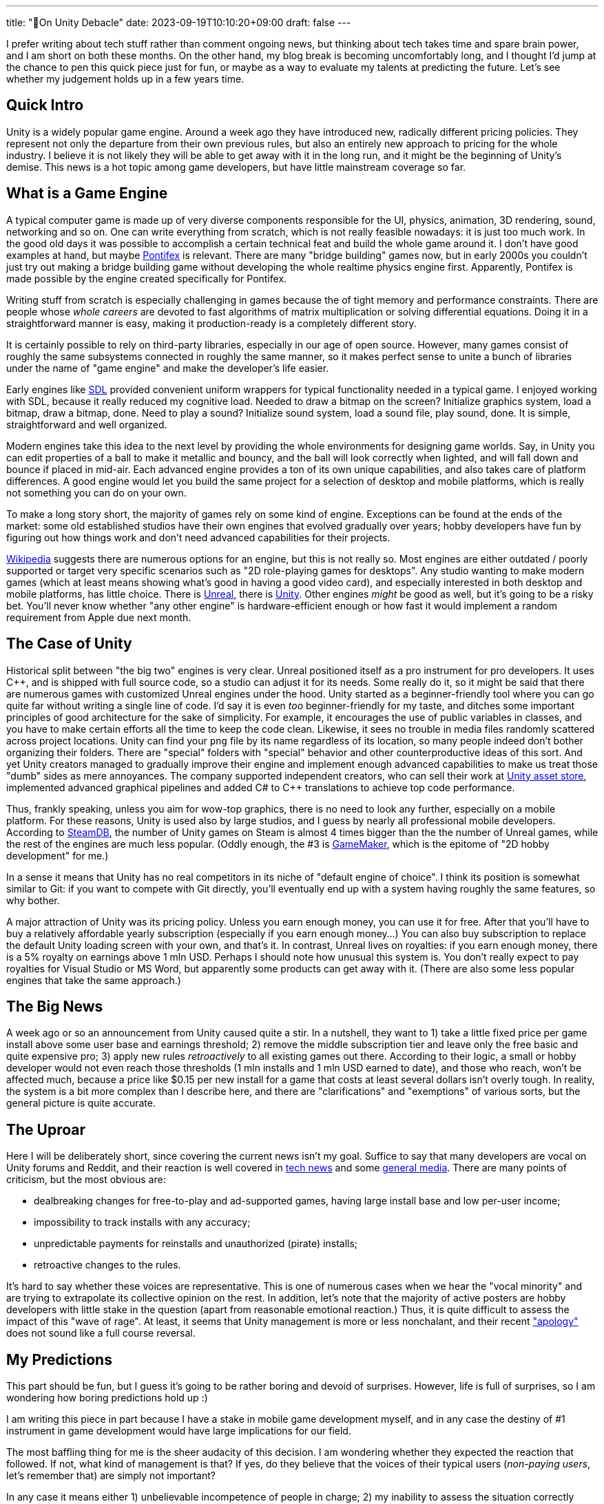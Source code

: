 ---
title: "🎤On Unity Debacle"
date: 2023-09-19T10:10:20+09:00
draft: false
---

:source-highlighter: rouge
:rouge-css: style
:rouge-style: pastie
:icons: font

I prefer writing about tech stuff rather than comment ongoing news, but thinking about tech takes time and spare brain power, and I am short on both these months. On the other hand, my blog break is becoming uncomfortably long, and I thought I'd jump at the chance to pen this quick piece just for fun, or maybe as a way to evaluate my talents at predicting the future. Let's see whether my judgement holds up in a few years time.


== Quick Intro

Unity is a widely popular game engine. Around a week ago they have introduced new, radically different pricing policies. They represent not only the departure from their own previous rules, but also an entirely new approach to pricing for the whole industry. I believe it is not likely they will be able to get away with it in the long run, and it might be the beginning of Unity's demise. This news is a hot topic among game developers, but have little mainstream coverage so far.

== What is a Game Engine

A typical computer game is made up of very diverse components responsible for the UI, physics, animation, 3D rendering, sound, networking and so on. One can write everything from scratch, which is not really feasible nowadays: it is just too much work. In the good old days it was possible to accomplish a certain technical feat and build the whole game around it. I don't have good examples at hand, but maybe https://www.chroniclogic.com/pontifex.htm[Pontifex] is relevant. There are many "bridge building" games now, but in early 2000s you couldn't just try out making a bridge building game without developing the whole realtime physics engine first. Apparently, Pontifex is made possible by the engine created specifically for Pontifex.

Writing stuff from scratch is especially challenging in games because the of tight memory and performance constraints. There are people whose _whole careers_ are devoted to fast algorithms of matrix multiplication or solving differential equations. Doing it in a straightforward manner is easy, making it production-ready is a completely different story.

It is certainly possible to rely on third-party libraries, especially in our age of open source. However, many games consist of roughly the same subsystems connected in roughly the same manner, so it makes perfect sense to unite a bunch of libraries under the name of "game engine" and make the developer's life easier.

Early engines like https://www.libsdl.org[SDL] provided convenient uniform wrappers for typical functionality needed in a typical game. I enjoyed working with SDL, because it really reduced my cognitive load. Needed to draw a bitmap on the screen? Initialize graphics system, load a bitmap, draw a bitmap, done. Need to play a sound? Initialize sound system, load a sound file, play sound, done. It is simple, straightforward and well organized.

Modern engines take this idea to the next level by providing the whole environments for designing game worlds. Say, in Unity you can edit properties of a ball to make it metallic and bouncy, and the ball will look correctly when lighted, and will fall down and bounce if placed in mid-air. Each advanced engine provides a ton of its own unique capabilities, and also takes care of platform differences. A good engine would let you build the same project for a selection of desktop and mobile platforms, which is really not something you can do on your own.

To make a long story short, the majority of games rely on some kind of engine. Exceptions can be found at the ends of the market: some old established studios have their own engines that evolved gradually over years; hobby developers have fun by figuring out how things work and don't need advanced capabilities for their projects.

https://en.wikipedia.org/wiki/List_of_game_engines[Wikipedia] suggests there are numerous options for an engine, but this is not really so. Most engines are either outdated / poorly supported or target very specific scenarios such as "2D role-playing games for desktops". Any studio wanting to make modern games (which at least means showing what's good in having a good video card), and especially interested in both desktop and mobile platforms, has little choice. There is https://www.unrealengine.com/[Unreal], there is https://unity.com/[Unity]. Other engines _might_ be good as well, but it's going to be a risky bet. You'll never know whether "any other engine" is hardware-efficient enough or how fast it would implement a random requirement from Apple due next month.

== The Case of Unity

Historical split between "the big two" engines is very clear. Unreal positioned itself as a pro instrument for pro developers. It uses C++, and is shipped with full source code, so a studio can adjust it for its needs. Some really do it, so it might be said that there are numerous games with customized Unreal engines under the hood. Unity started as a beginner-friendly tool where you can go quite far without writing a single line of code. I'd say it is even _too_ beginner-friendly for my taste, and ditches some important principles of good architecture for the sake of simplicity. For example, it encourages the use of public variables in classes, and you have to make certain efforts all the time to keep the code clean. Likewise, it sees no trouble in media files randomly scattered across project locations. Unity can find your `png` file by its name regardless of its location, so many people indeed don't bother organizing their folders. There are "special" folders with "special" behavior and other counterproductive ideas of this sort. And yet Unity creators managed to gradually improve their engine and implement enough advanced capabilities to make us treat those "dumb" sides as mere annoyances. The company supported independent creators, who can sell their work at https://assetstore.unity.com[Unity asset store], implemented advanced graphical pipelines and added C# to {cpp} translations to achieve top code performance.

Thus, frankly speaking, unless you aim for wow-top graphics, there is no need to look any further, especially on a mobile platform. For these reasons, Unity is used also by large studios, and I guess by nearly all professional mobile developers. According to https://steamdb.info/tech/[SteamDB], the number of Unity games on Steam is almost 4 times bigger than the the number of Unreal games, while the rest of the engines are much less popular. (Oddly enough, the #3 is https://gamemaker.io/[GameMaker], which is the epitome of "2D hobby development" for me.)

In a sense it means that Unity has no real competitors in its niche of "default engine of choice". I think its position is somewhat similar to Git: if you want to compete with Git directly, you'll eventually end up with a system having roughly the same features, so why bother.

A major attraction of Unity was its pricing policy. Unless you earn enough money, you can use it for free. After that you'll have to buy a relatively affordable yearly subscription (especially if you earn enough money...) You can also buy subscription to replace the default Unity loading screen with your own, and that's it. In contrast, Unreal lives on royalties: if you earn enough money, there is a 5% royalty on earnings above 1 mln USD. Perhaps I should note how unusual this system is. You don't really expect to pay royalties for Visual Studio or MS Word, but apparently some products can get away with it. (There are also some less popular engines that take the same approach.)

== The Big News

A week ago or so an announcement from Unity caused quite a stir. In a nutshell, they want to 1) take a little fixed price per game install above some user base and earnings threshold; 2) remove the middle subscription tier and leave only the free basic and quite expensive pro; 3) apply new rules _retroactively_ to all existing games out there. According to their logic, a small or hobby developer would not even reach those thresholds (1 mln installs and 1 mln USD earned to date), and those who reach, won't be affected much, because a price like $0.15 per new install for a game that costs at least several dollars isn't overly tough. In reality, the system is a bit more complex than I describe here, and there are "clarifications" and "exemptions" of various sorts, but the general picture is quite accurate.

== The Uproar

Here I will be deliberately short, since covering the current news isn't my goal. Suffice to say that many developers are vocal on Unity forums and Reddit, and their reaction is well covered in https://arstechnica.com/gaming/2023/09/wait-is-unity-allowed-to-just-change-its-fee-structure-like-that/[tech news] and some https://www.forbes.com/sites/paultassi/2023/09/13/the-entire-gaming-industry-unites-against-unitys-baffling-pricing-change[general media]. There are many points of criticism, but the most obvious are:

- dealbreaking changes for free-to-play and ad-supported games, having large install base and low per-user income;
- impossibility to track installs with any accuracy;
- unpredictable payments for reinstalls and unauthorized (pirate) installs;
- retroactive changes to the rules.

It's hard to say whether these voices are representative. This is one of numerous cases when we hear the "vocal minority" and are trying to extrapolate its collective opinion on the rest. In addition, let's note that the majority of active posters are hobby developers with little stake in the question (apart from reasonable emotional reaction.) Thus, it is quite difficult to assess the impact of this "wave of rage". At least, it seems that Unity management is more or less nonchalant, and their recent https://kotaku.com/unity-runtime-fee-news-twitter-developers-godot-unreal-1850848538["apology" ] does not sound like a full course reversal.

== My Predictions

This part should be fun, but I guess it's going to be rather boring and devoid of surprises. However, life is full of surprises, so I am wondering how boring predictions hold up :)

I am writing this piece in part because I have a stake in mobile game development myself, and in any case the destiny of #1 instrument in game development would have large implications for our field.

The most baffling thing for me is the sheer audacity of this decision. I am wondering whether they expected the reaction that followed. If not, what kind of management is that? If yes, do they believe that the voices of their typical users (_non-paying users_, let's remember that) are simply not important?

In any case it means either 1) unbelievable incompetence of people in charge; 2) my inability to assess the situation correctly (after all, these directors are professionals, and I am merely an amateur); 3) their desperation to do something for the free-falling company.

Every option looks bad. Unity is not profitable due to aggressive but unsuccessful expansion strategy after the IPO in 2020, so the company clearly needs money, and had they better strategy, they would have followed it.

I believe the current plan has too many holes, and it is completely unacceptable for some sectors of the industry. The most obvious action would be to "fix it up" somehow. They will probably introduce a similar income-sharing scheme (based on self-reported installs or revenue) just less awful.

Tracking installs and paying merely on the basis of install count is simply not an option, so I think they will fix it unless they want to bankrupt numerous small mobile companies _en masse_. They might improve their current fee waiver plans, but I doubt it's going to work.

Personally I hope they will walk away from any "install count based" metric, switching to revenue sharing instead. I wouldn't bet on it, however. After all, they came up with this insane plan, so they apparently believe in it.

The idea to apply _anything_ retroactively is simply appalling. They believe the fees can be reconsidered under the current and even the previous "Terms and conditions" document, but being within their rights won't help: I doubt anyone would happily work with the company that might suddenly decide to start billing you 10 years after the release. I guess they'll remove this clause and apply whatever they want to apply to newly released games only.

Summing up, I don't believe in quick management resignation (that's what many speakers are call for); I don't think they'll keep "install tracking": probably, they will turn to revenue sharing or self-reported installs instead; I can't imagine keeping the current fees, so they will do something specifically for free-to-play developers (revenue sharing works, but it can be something more subtle.)

Maybe it's an overstatement that everyone is unhappy, but clearly nobody is happy. The current developers are stuck with Unity like fish in a tank: only a simple game can be easily ported to a different game engine. Hobbyists might do it, but they are not the primary target anyway. Even people who develop PC games to be sold at relatively high prices, and who are barely affected with these changes, should not like the "retroactive" part.

It all means that Unity decided to squeeze whatever money their current users have and be ready for a radical decrease of newcomers. This can't be a sustainable business, really. I said Unity has no perfect replacement, but _partial_ replacements are certainly possible, and most surviving companies would probably finish their current projects and try to migrate as quickly as possible.

Thus, my bet for the most likely outcome is this. In the short run, Unity will manage to increase its revenue by their new pricing scheme. In the longer run (5 years or so) the number of new Unity games will diminish radically, not even as a result of worse conditions, but as a response to Unity's dangerous business practice. It will turn into a nostalgic legacy technology just like Borland Delphi. A much less likely outcome is the complete resignation of the current management so that another team gets a chance to reset everything and introduce new fees in a more civilized manner. Maybe it will happen eventually, when it is simply too late.

This is a very important time moment not only for the game developers, but also for the educators, students, and hobbyists who are only at the point of choosing the right technology for them. A month ago Unity looked like a very reasonable option. Not anymore.